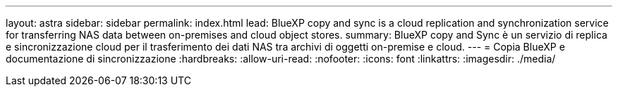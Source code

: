 ---
layout: astra 
sidebar: sidebar 
permalink: index.html 
lead: BlueXP copy and sync is a cloud replication and synchronization service for transferring NAS data between on-premises and cloud object stores. 
summary: BlueXP copy and Sync è un servizio di replica e sincronizzazione cloud per il trasferimento dei dati NAS tra archivi di oggetti on-premise e cloud. 
---
= Copia BlueXP e documentazione di sincronizzazione
:hardbreaks:
:allow-uri-read: 
:nofooter: 
:icons: font
:linkattrs: 
:imagesdir: ./media/


